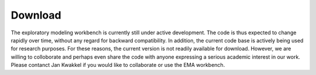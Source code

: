 ********
Download
********


The exploratory modeling workbench is currently still under active development. 
The code is thus expected to change rapidly over time, without any
regard for backward compatibility. In addition, the current code base is 
actively being used for research purposes. For these reasons, the current
version is not readily available for download. However, we are willing
to colloborate and perhaps even share the code with anyone expressing a serious
academic interest in our work. Please contanct Jan Kwakkel if you would like to
collaborate or use the EMA workbench.